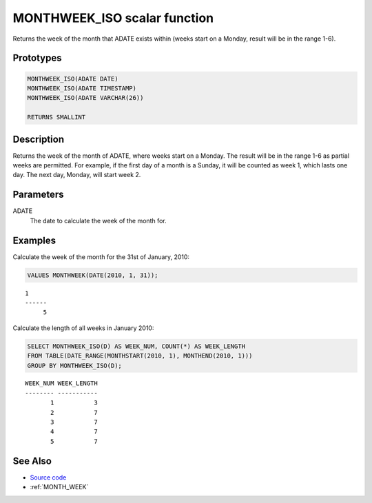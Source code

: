 .. _MONTH_WEEK_ISO:

=============================
MONTHWEEK_ISO scalar function
=============================

Returns the week of the month that ADATE exists within (weeks start on a Monday, result will be in the range 1-6).

Prototypes
==========

.. code-block:: sql

    MONTHWEEK_ISO(ADATE DATE)
    MONTHWEEK_ISO(ADATE TIMESTAMP)
    MONTHWEEK_ISO(ADATE VARCHAR(26))

    RETURNS SMALLINT


Description
===========

Returns the week of the month of ADATE, where weeks start on a Monday. The result will be in the range 1-6 as partial weeks are permitted. For example, if the first day of a month is a Sunday, it will be counted as week 1, which lasts one day. The next day, Monday, will start week 2.

Parameters
==========

ADATE
    The date to calculate the week of the month for.

Examples
========

Calculate the week of the month for the 31st of January, 2010:

.. code-block:: sql

    VALUES MONTHWEEK(DATE(2010, 1, 31));


::

    1
    ------
         5


Calculate the length of all weeks in January 2010:

.. code-block:: sql

    SELECT MONTHWEEK_ISO(D) AS WEEK_NUM, COUNT(*) AS WEEK_LENGTH
    FROM TABLE(DATE_RANGE(MONTHSTART(2010, 1), MONTHEND(2010, 1)))
    GROUP BY MONTHWEEK_ISO(D);


::

    WEEK_NUM WEEK_LENGTH
    -------- -----------
           1           3
           2           7
           3           7
           4           7
           5           7


See Also
========

* `Source code`_
* :ref:`MONTH_WEEK`

.. _Source code: https://github.com/waveform80/db2utils/blob/master/date_time.sql#L539
